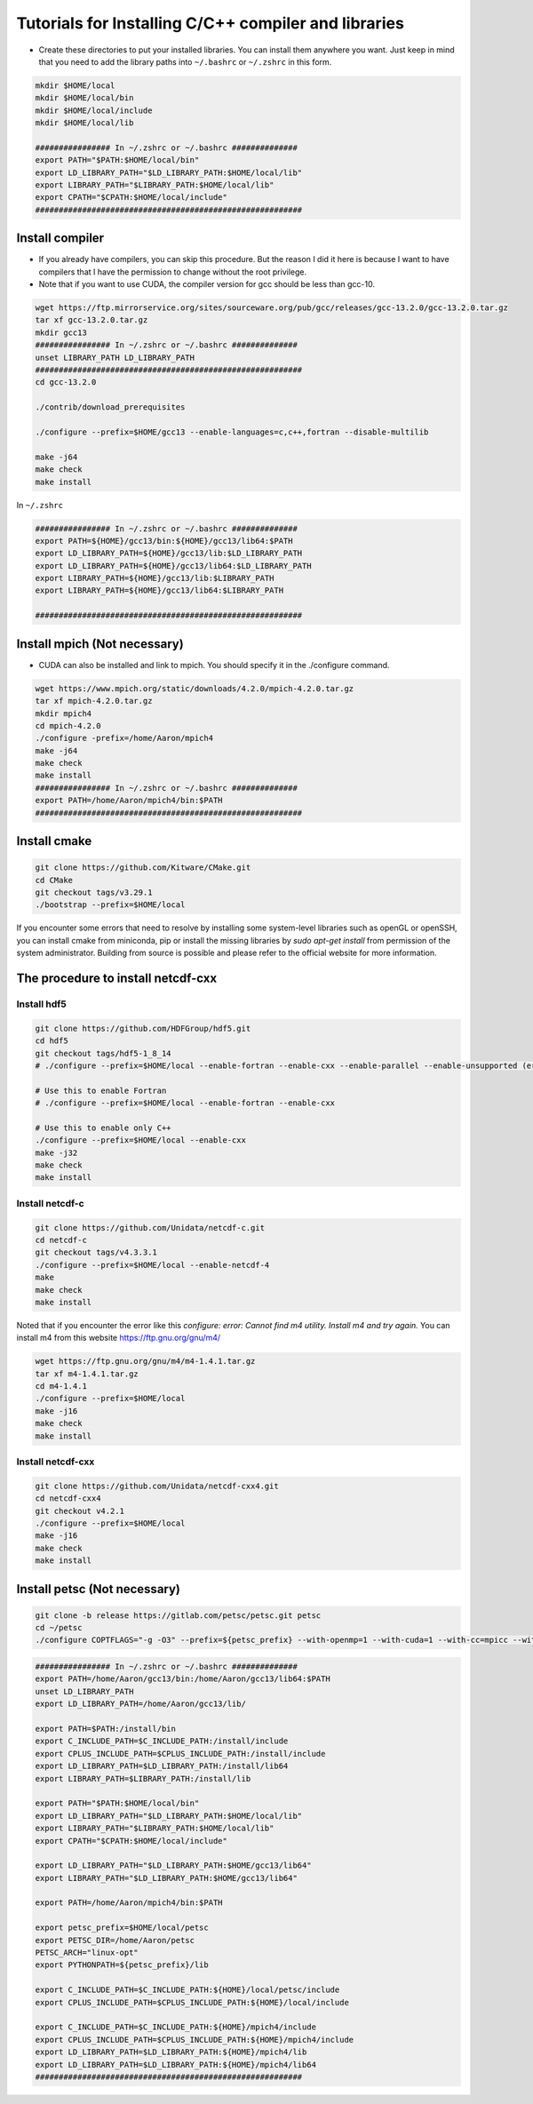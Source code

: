 Tutorials for Installing C/C++ compiler and libraries
======================================================


- Create these directories to put your installed libraries. You can install them anywhere you want. Just keep in mind that you need to add the library paths into ``~/.bashrc`` or ``~/.zshrc`` in this form.

.. code-block:: shell

    mkdir $HOME/local
    mkdir $HOME/local/bin
    mkdir $HOME/local/include
    mkdir $HOME/local/lib

    ################ In ~/.zshrc or ~/.bashrc ##############
    export PATH="$PATH:$HOME/local/bin"
    export LD_LIBRARY_PATH="$LD_LIBRARY_PATH:$HOME/local/lib"
    export LIBRARY_PATH="$LIBRARY_PATH:$HOME/local/lib"
    export CPATH="$CPATH:$HOME/local/include"
    #########################################################

Install compiler
-------------------

- If you already have compilers, you can skip this procedure. But the reason I did it here is because I want to have compilers that I have the permission to change without the root privilege.
- Note that if you want to use CUDA, the compiler version for gcc should be less than gcc-10.
.. code-block:: shell

    wget https://ftp.mirrorservice.org/sites/sourceware.org/pub/gcc/releases/gcc-13.2.0/gcc-13.2.0.tar.gz
    tar xf gcc-13.2.0.tar.gz
    mkdir gcc13
    ################ In ~/.zshrc or ~/.bashrc ##############
    unset LIBRARY_PATH LD_LIBRARY_PATH
    #########################################################
    cd gcc-13.2.0

    ./contrib/download_prerequisites

    ./configure --prefix=$HOME/gcc13 --enable-languages=c,c++,fortran --disable-multilib

    make -j64
    make check
    make install

In ``~/.zshrc``

.. code-block:: shell

    ################ In ~/.zshrc or ~/.bashrc ##############
    export PATH=${HOME}/gcc13/bin:${HOME}/gcc13/lib64:$PATH
    export LD_LIBRARY_PATH=${HOME}/gcc13/lib:$LD_LIBRARY_PATH
    export LD_LIBRARY_PATH=${HOME}/gcc13/lib64:$LD_LIBRARY_PATH
    export LIBRARY_PATH=${HOME}/gcc13/lib:$LIBRARY_PATH
    export LIBRARY_PATH=${HOME}/gcc13/lib64:$LIBRARY_PATH

    #########################################################

Install mpich (Not necessary)
------------------------------
- CUDA can also be installed and link to mpich. You should specify it in the ./configure command.
  
.. code-block:: shell

    wget https://www.mpich.org/static/downloads/4.2.0/mpich-4.2.0.tar.gz
    tar xf mpich-4.2.0.tar.gz
    mkdir mpich4
    cd mpich-4.2.0
    ./configure -prefix=/home/Aaron/mpich4
    make -j64
    make check
    make install
    ################ In ~/.zshrc or ~/.bashrc ##############
    export PATH=/home/Aaron/mpich4/bin:$PATH
    #########################################################


Install cmake 
----------------

.. code-block:: shell

    git clone https://github.com/Kitware/CMake.git
    cd CMake
    git checkout tags/v3.29.1
    ./bootstrap --prefix=$HOME/local

If you encounter some errors that need to resolve by installing some system-level libraries such as openGL or openSSH, you can install cmake from miniconda, pip or install the missing libraries by `sudo apt-get install` from permission of the system administrator.
Building from source is possible and please refer to the official website for more information.


The procedure to install netcdf-cxx
-------------------------------------

Install hdf5
~~~~~~~~~~~~~

.. code-block:: shell

    git clone https://github.com/HDFGroup/hdf5.git
    cd hdf5
    git checkout tags/hdf5-1_8_14
    # ./configure --prefix=$HOME/local --enable-fortran --enable-cxx --enable-parallel --enable-unsupported (error for parallel)
    
    # Use this to enable Fortran
    # ./configure --prefix=$HOME/local --enable-fortran --enable-cxx

    # Use this to enable only C++
    ./configure --prefix=$HOME/local --enable-cxx
    make -j32
    make check
    make install

Install netcdf-c
~~~~~~~~~~~~~~~~~

.. code-block:: shell

    git clone https://github.com/Unidata/netcdf-c.git
    cd netcdf-c
    git checkout tags/v4.3.3.1
    ./configure --prefix=$HOME/local --enable-netcdf-4
    make
    make check
    make install

Noted that if you encounter the error like this `configure: error: Cannot find m4 utility. Install m4 and try again.`
You can install m4 from this website https://ftp.gnu.org/gnu/m4/

.. code-block:: shell

    wget https://ftp.gnu.org/gnu/m4/m4-1.4.1.tar.gz
    tar xf m4-1.4.1.tar.gz
    cd m4-1.4.1
    ./configure --prefix=$HOME/local
    make -j16
    make check
    make install


Install netcdf-cxx
~~~~~~~~~~~~~~~~~~~~

.. code-block:: shell

    git clone https://github.com/Unidata/netcdf-cxx4.git
    cd netcdf-cxx4
    git checkout v4.2.1
    ./configure --prefix=$HOME/local
    make -j16
    make check
    make install

Install petsc (Not necessary)
----------------

.. code-block:: shell

    git clone -b release https://gitlab.com/petsc/petsc.git petsc
    cd ~/petsc
    ./configure COPTFLAGS="-g -O3" --prefix=${petsc_prefix} --with-openmp=1 --with-cuda=1 --with-cc=mpicc --with-cxx=mpicxx --with-fc=mpifort --download-f2cblaslapack=1 --download-triangle=1

.. code-block:: shell

    ################ In ~/.zshrc or ~/.bashrc ##############
    export PATH=/home/Aaron/gcc13/bin:/home/Aaron/gcc13/lib64:$PATH
    unset LD_LIBRARY_PATH
    export LD_LIBRARY_PATH=/home/Aaron/gcc13/lib/

    export PATH=$PATH:/install/bin
    export C_INCLUDE_PATH=$C_INCLUDE_PATH:/install/include
    export CPLUS_INCLUDE_PATH=$CPLUS_INCLUDE_PATH:/install/include
    export LD_LIBRARY_PATH=$LD_LIBRARY_PATH:/install/lib64
    export LIBRARY_PATH=$LIBRARY_PATH:/install/lib

    export PATH="$PATH:$HOME/local/bin"
    export LD_LIBRARY_PATH="$LD_LIBRARY_PATH:$HOME/local/lib"
    export LIBRARY_PATH="$LIBRARY_PATH:$HOME/local/lib"
    export CPATH="$CPATH:$HOME/local/include"

    export LD_LIBRARY_PATH="$LD_LIBRARY_PATH:$HOME/gcc13/lib64"
    export LIBRARY_PATH="$LD_LIBRARY_PATH:$HOME/gcc13/lib64"

    export PATH=/home/Aaron/mpich4/bin:$PATH

    export petsc_prefix=$HOME/local/petsc
    export PETSC_DIR=/home/Aaron/petsc
    PETSC_ARCH="linux-opt"
    export PYTHONPATH=${petsc_prefix}/lib

    export C_INCLUDE_PATH=$C_INCLUDE_PATH:${HOME}/local/petsc/include
    export CPLUS_INCLUDE_PATH=$CPLUS_INCLUDE_PATH:${HOME}/local/include

    export C_INCLUDE_PATH=$C_INCLUDE_PATH:${HOME}/mpich4/include
    export CPLUS_INCLUDE_PATH=$CPLUS_INCLUDE_PATH:${HOME}/mpich4/include
    export LD_LIBRARY_PATH=$LD_LIBRARY_PATH:${HOME}/mpich4/lib
    export LD_LIBRARY_PATH=$LD_LIBRARY_PATH:${HOME}/mpich4/lib64
    #########################################################

